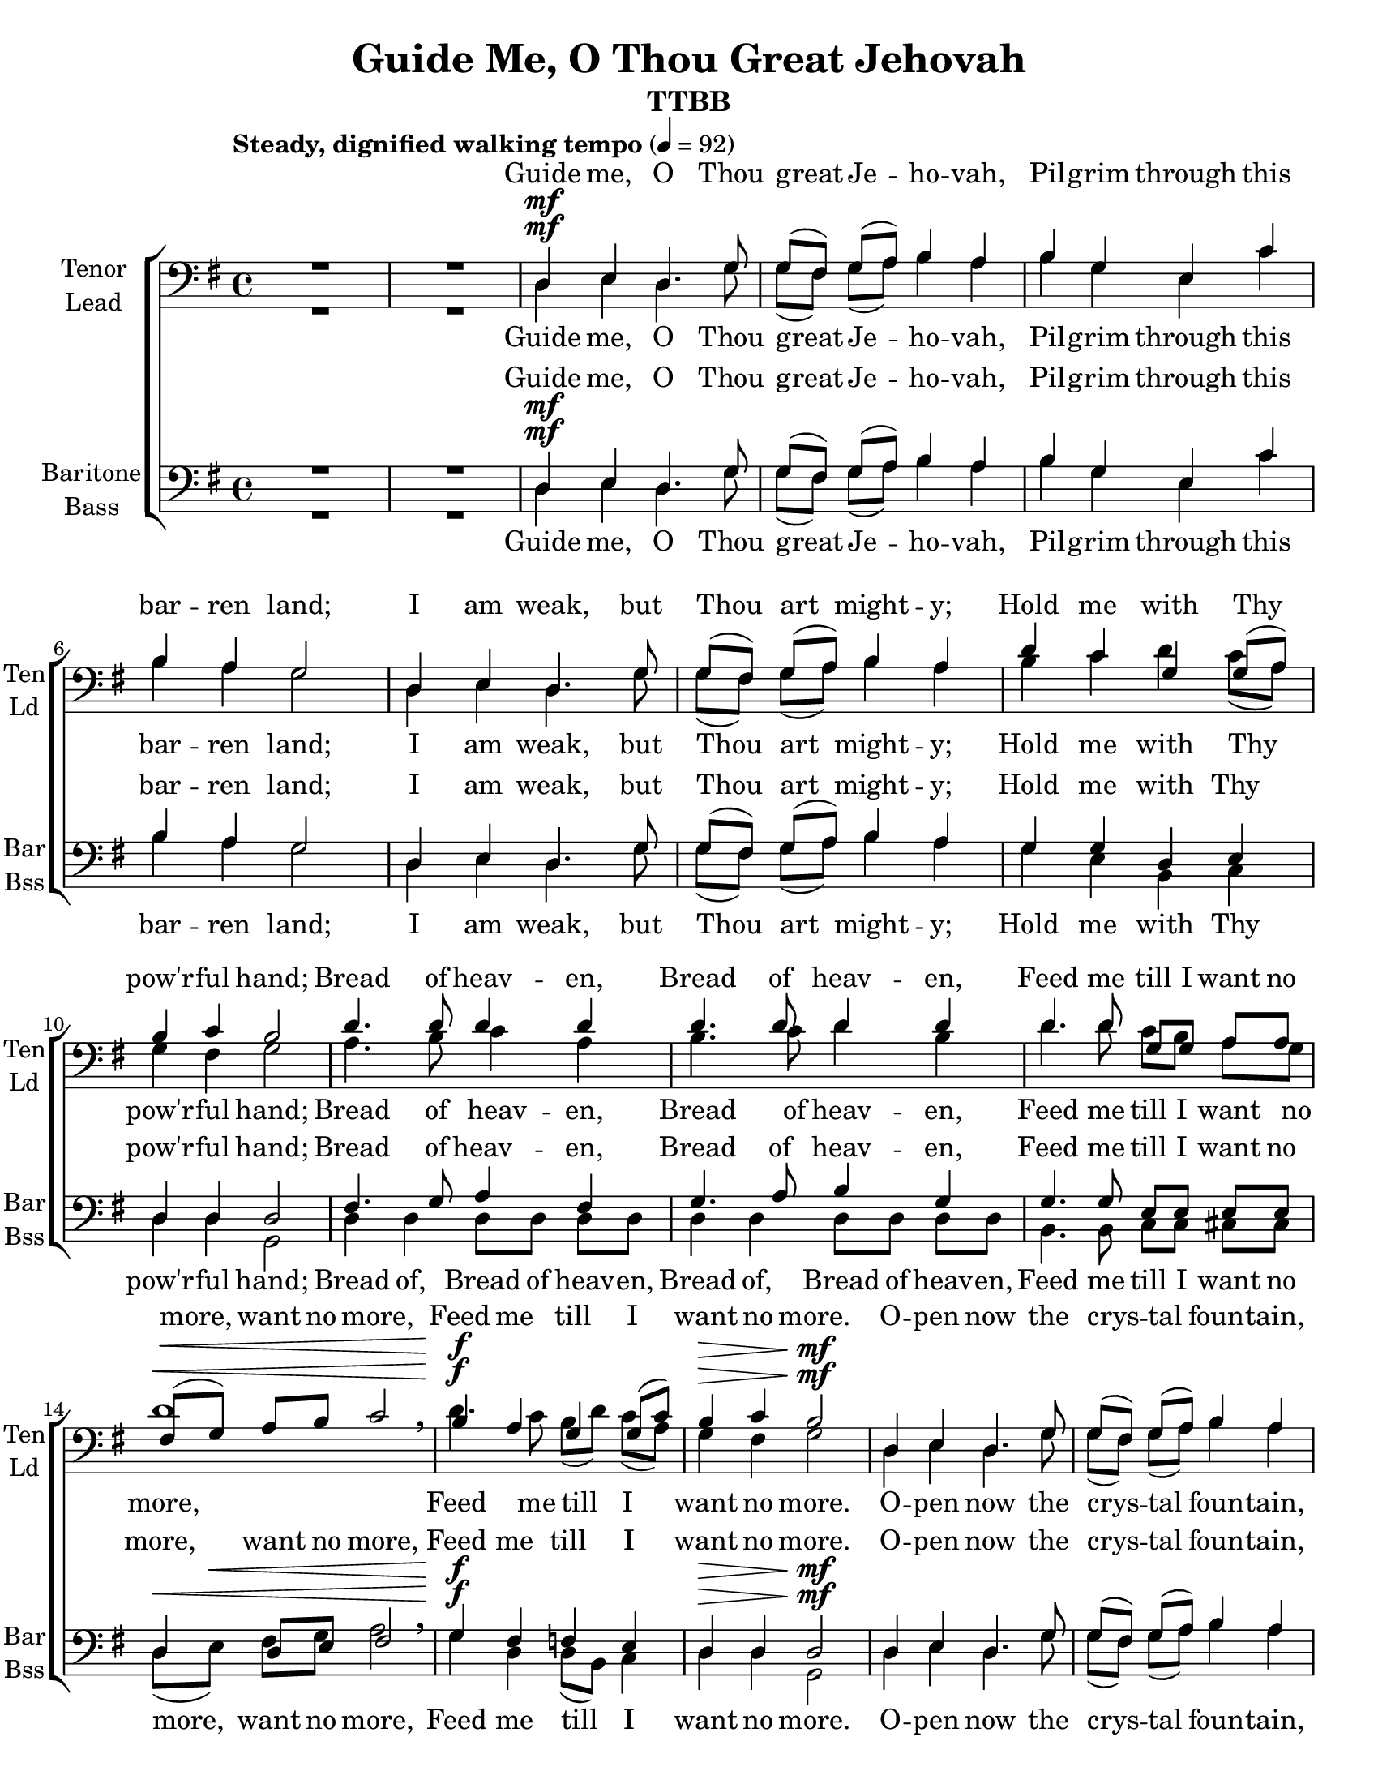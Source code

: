 \version "2.17.6"
\language "english"

\header {
  title = "Guide Me, O Thou Great Jehovah"
  instrument = "TTBB"
  
   
  tagline = "Engraved with Lilypond"
}
%{
#(set! paper-alist (cons '("my size" . (cons (* 75 in) (* 5 in))) paper-alist))

\paper {
  #(set-paper-size "my size")
}
%}

\paper {
  #(set-paper-size "letter")
}

global = {
  \tempo  "Steady, dignified walking tempo" 4 = 92
  \key g \major
  \time 4/4
  \set Score.markFormatter = #format-mark-box-alphabet
}

tenor =  \relative c {
  \global
  \dynamicUp
  % Music follows here.
  R1 R1 d4\mf e d4. g8
  g ([fs]) g (a) b4 a b g e c'b a g2|
  d4 e d4. g8 g ([fs]) g ([a]) b4 a |
  d c g g8 (a) b4 c b2 |
  %11
  d4. d8 d4 d d4. d8 d4 d |
  d4. d8 g, [g] a [a] fs\< ([g]) a [b] c2 \breathe
  b4\f\! a4 g g8 ([c]) |
  b4\> c b2\mf\!
  %17
  d,4 e d4. g8 g ([fs]) g ([a]) b4 a |
  b g e c' b a g2 d4 e d4. g8 |
  g8 ([fs]) g ([a]) b4 a d c g g8 ([a]) b4 c b2 |
  d4. d8 d4 d d4. d8 d4 d |
  d4. d8 g, [g] a [a] fs\< ([g]) a [b] c2 \breathe
  b4\f\! a g g8 ([c]) b4\> c b2\mf\!
  R1*2 \key af \major R1 R1
  %35
  ef,4\f^"broader" f ef4. af8 af ([g]) af ([bf]) c4 bf |
  c af f df' c bf af ~af8 r8 ef4 f ef4. af8 |
  af8 ([g])af ([bf]) c4 bf c df ef df8 ([bf])af4^"slight accel." g af2 |
  %43
  g4.^"a tempo" af8 bf4 g ef'4. df8 c4 af af4. af8 af [af] bf [bf] |
  g8 ([af])bf [c] df2 c4 bf af af8 ([df])c4 df c2 |
  ef4.\ff^"Broadly" df8 c ([ef]) df ([bf])
  <c ef>2 \breathe <df ef>  ef1\fermata |
  \bar "|."
  
  
}
lead = \relative c {
  \global
  \dynamicUp
  % Music follows here.
  R1 R1 d4\mf e d4. g8
  g ([fs]) g (a) b4 a b g e c'b a g2|
  d4 e d4. g8 g ([fs]) g ([a]) b4 a |
  b c d c8 (a) g4 fs g2 |
  %11
  a4. b8 c4 a b4. c8 d4 b |
  d4. d8 c [b] a [g] d'1\< \breathe
  d4.\f\! c8 b ([d]) c ([a]) |
  g4\> fs g2\mf\!
  %17
  d4 e d4. g8 g ([fs]) g ([a]) b4 a |
  b g e c' b a g2 d4 e d4. g8 |
  g8 ([fs]) g ([a]) b4 a b c d c8 ([a]) g4 fs g2 |
  %25
  a4. b8 c4 a b4. c8 d4 b d4. d8 c [b] a [g] d'1\< \breathe
  d4.\f\! c8 b ([d])c ([a])g4\> fs g2\mf\!|
  R1*2 \key af \major R1 R1
  ef4\f^"broader" f ef4. af8 af ([g]) af ([bf]) c4 bf |
  c af f df' c bf af ~af8 r8 ef4 f ef4. af8 |
  af8 ([g])af ([bf]) c4 bf c df ef df8 ([bf])af4^"slight accel." g af2 |
  %43
  bf4.^"a tempo" c8 df4 bf c4. df8 ef4 c ef4. ef8 df [c] bf [af] |
  ef'1 ef4. df8 c([ef]) df ([bf])af4 g af2 |
  ef'4.\ff^"Broadly" df8 c ([ef]) df ([bf]) af2 \breathe bf c1 \fermata
  
}
bari =  \relative c {
  \global
  \dynamicUp
  % Music follows here.
  R1*2 d4\mf  e d4. g8
  g ([fs]) g (a) b4 a b g e c'b a g2|
  d4 e d4. g8 g ([fs]) g ([a]) b4 a |
  g g d e d d d2
  %11
  fs4. g8 a4 fs g4. a8 b4 g |
  g4. g8 e [e] e [e]  d4\< d8 [e] fs2 \breathe |
  g4\f\! fs f e d\> d d2\mf\! |
  d4 e d4. g8 g ([fs]) g ([a]) b4 a |
  b g e c' b a g2 d4 e d4. g8 |
  g8 ([fs]) g ([a]) b4 a g g d e d d d2 |
  fs4. g8 a4 fs g4. a8 b4 g g4. g8 e [e] e [e] |
  d4\< d8 [e] fs2 \breathe
  g4\f\! fs f e d\> d d2\mf\!
  R1*2 \key af \major R1 R1
  ef4\f^"broader" f ef4. af8 af ([g]) af ([bf]) c4 bf |
  c af f df' c bf af ~af8 r8 ef4 f ef4. af8 |
  af8 ([g])af ([bf]) c4 bf c df ef df8 ([bf])af4^"slight accel." g af2 |
  ef4.^"a tempo" ef8 ef4 ef af4. g8 af4 ef ef4. ef8 f [f] f [f] |
  ef4 ef8 [f] g2 af4 g gf f ef ef ef2 |
  ef4.^"Broadly"\ff df8 c ([ef]) df ([bf])ef2 \breathe ef af1 \fermata
}
bass =   \relative c {
  \global
  \dynamicUp
  % Music follows here.
  R1*2 d4\mf  e d4. g8
  g ([fs]) g (a) b4 a b g e c'b a g2|
  d4 e d4. g8 g ([fs]) g ([a]) b4 a |
  g e b c d d g,2 |
  %11
  d'4 d d8 [d] d [d] d4 d d8 [d] d [d] |
  b4. b8 c [c] cs [cs] d ([e])\< fs g a2 \breathe |
  g4\f\! d d8 ([b]) c4 d\> d g,2\mf\! |
  d'4 e d4. g8 g ([fs]) g ([a]) b4 a |
  b g e c' b a g2 d4 e d4. g8 |
  g8 ([fs]) g ([a]) b4 a g e b c d d g,2
  %25
  d'4 d d d d d d d b4. b8 c [c] cs [cs] |
  d8\< ([e]) fs g a2 \breathe
  g4\f\! d d8 ([b])c4 d\> d g,2\mf\!
  R1*2 \key af \major R1 R1
  %35
  ef'4\f^"broader" f ef4. af8 af ([g]) af ([bf]) c4 bf |
  c af f df' c bf af ~af8 r8 ef4 f ef4. af8 |
  af8 ([g])af ([bf]) c4 bf c df ef df8 ([bf])af4^"slight accel." g af2 |
  ef4.^"a tempo" ef8 ef4 ef ef4. ef8 ef4 ef c4. c8 df [df] d [d] |
  ef ([f]) g [af] bf2 af4 ef ef8 ([c]) df4 ef ef af,2 |
  ef'4.\ff^"Broadly" df8 c ([ef]) df ([bf]) ef,2 \breathe g af1 \fermata |
}
verse = \lyricmode {
  % Lyrics follow here.
  Guide me, O Thou great Je -- ho -- vah,
  Pil -- grim through this bar -- ren land;
  I am weak, but Thou  art  might -- y;
  Hold me with Thy pow'r -- ful hand;
  Bread of heav -- en, Bread of heav -- en,
  Feed me till I want no more, want no more,
  Feed me till  I  want no more.
  %17
  O -- pen now the crys -- tal foun -- tain,
  Whence the heal -- ing stream doth flow.
  Let the fire and cloud -- y  pil -- lar
  lead me all my jour -- ney through.
  %25
  Strong De -- liv -- 'rer, Strong De -- liv -- 'rer,
  Be Thou still my Strength and Shield, Strength and Shield,
  Be Thou still  my Strength and Shield.
  %35
  When I tread the verge of  Jor -- dan,
  Bid my anx -- ious fears sub -- side; 
  Death of death, and hell's  de -- struc -- tion,
  Land me safe on Can -- naan's side;
  %43
  Songs of prais -- es, songs of prais -- es,
  I will ev -- er give to Thee, give to Thee,
  I will ev -- er give to Thee;
  I will ev -- er give to Thee!
}

verseLead = \lyricmode {
  % Lyrics follow here.
  Guide me, O Thou great Je -- ho -- vah,
  Pil -- grim through this bar -- ren land;
  I am weak, but Thou  art  might -- y;
  Hold me with Thy  pow'r -- ful hand;
  Bread of heav -- en, Bread of heav -- en,
  Feed me till I want no more,
  Feed me till  I want no more.
  %17
  O -- pen now the crys -- tal foun -- tain,
  Whence the heal -- ing stream doth flow.
  Let the fire and cloud -- y pil -- lar
  lead me all my jour -- ney through.
  %25
  Strong De -- liv -- 'rer, Strong De -- liv -- 'rer,
  Be Thou still my Strength and Shield, 
  Be Thou still  my Strength and Shield.
  %35
  When I tread the verge of  Jor -- dan,
  Bid my anx -- ious fears sub -- side; 
  Death of death, and hell's  de -- struc -- tion,
  Land me safe on  Can -- naan's side;
  %43
  Songs of prais -- es, songs of prais -- es,
  I will ev -- er give to Thee,
  I will ev -- er  give to Thee;
  I will ev -- er give to Thee!
}
verseBari = \lyricmode {
  % Lyrics follow here.
  Guide me, O Thou great Je -- ho -- vah,
  Pil -- grim through this bar -- ren land;
  I am weak, but Thou  art  might -- y;
  Hold me with Thy  pow'r -- ful hand;
  Bread of heav -- en, Bread of heav -- en,
  Feed me till I want no more, want no more,
  Feed me till I want no more.
  %17
  O -- pen now the crys -- tal  foun -- tain,
  Whence the heal -- ing stream doth flow.
  Let the fire and cloud -- y pil -- lar
  lead me all my jour -- ney through.
  %25
  Strong De -- liv -- 'rer, Strong De -- liv -- 'rer,
  Be Thou still my Strength and Shield,  Strength and Shield,
  Be Thou still  my Strength and Shield.
  %35
  When I tread the verge  of  Jor -- dan,
  Bid my anx -- ious fears sub -- side;
  Death of death, and hell's de -- struc -- tion,
  Land me safe on Can -- naan's side;
  %43
  Songs of prais -- es, songs of prais -- es,
  I will ev -- er give to Thee, give to Thee,
  I will ev -- er give to Thee;
  I will ev -- er give to Thee!
}

verseBass = \lyricmode {
  % Lyrics follow here.
   Guide me, O Thou great Je -- ho -- vah,
  Pil -- grim through this bar -- ren land;
  I am weak, but Thou  art  might -- y;
  Hold me with Thy  pow'r -- ful hand;
  Bread of, Bread of heav -- en, Bread of, Bread of heav -- en,
  Feed me till I want no more,  want no more,
  Feed me till  I want no more.
  %17
  O -- pen now the crys -- tal  foun -- tain,
  Whence the heal -- ing stream doth flow.
  Let the fire and cloud -- y  pil -- lar
  lead me all my jour -- ney through.
  %25
  Strong De -- liv -- 'rer, Strong De -- liv -- 'rer,
  Be Thou still my Strength and Shield,  Strength and Shield,
  Be Thou still  my Strength and Shield.
  %35
  When I tread the verge of  Jor -- dan,
  Bid my anx -- ious fears sub -- side; 
  Death of death, and hell's  de -- struc -- tion,
  Land me safe on  Can -- naan's side;
  %43
  Songs of prais -- es, songs of prais -- es,
  I will ev -- er give to Thee, give to Thee,
  I will ev -- er give to Thee;
  I will ev -- er give to Thee!
  
}
rehearsalMidi = #
(define-music-function
 (parser location name midiInstrument lyrics) (string? string? ly:music?)
 #{
   \unfoldRepeats
   <<
     \new Staff = "tenor" \new Voice = "tenor" { s1*0\f \tenor }
     \new Staff = "lead" \new Voice = "lead" { s1*0\f \lead }
     \new Staff = "bari" \new Voice = "bari" { s1*0\f \bari }
     \new Staff = "bass" \new Voice = "bass" { s1*0\f \bass }
     \context Staff = $name {
       \set Score.midiMinimumVolume = #0.5
       \set Score.midiMaximumVolume = #0.7
       \set Score.tempoWholesPerMinute = #(ly:make-moment 92 4)
       \set Staff.midiMinimumVolume = #0.8
       \set Staff.midiMaximumVolume = #1.0
       \set Staff.midiInstrument = $midiInstrument
     }
     \new Lyrics \with {
       alignBelowContext = $name
     } \lyricsto $name $lyrics
   >>
 #})

\score {
  % \unfoldRepeats 
  \new ChoirStaff <<
    \new Lyrics = "tenor" \with {
      \override VerticalAxisGroup.staff-affinity = #DOWN
    }
    \accidentalStyle StaffGroup.voice
    \new Staff \with {
      midiInstrument = "cello"
      instrumentName = \markup \center-column { "Tenor" "Lead" }
      shortInstrumentName = \markup \center-column { "Ten" "Ld" }
    } <<
      \clef bass
      \new Voice = "tenor" { \voiceOne \tenor }
      \new Voice = "lead" { \voiceTwo \lead }
    >>
    \new Lyrics = "lead" 
    \new Lyrics = "bari" \with {
      \override VerticalAxisGroup.staff-affinity = #DOWN
    } 
    \new Staff \with {
      midiInstrument = "cello"
      instrumentName = \markup \center-column { "Baritone" "Bass" }
      shortInstrumentName = \markup \center-column { "Bar" "Bss" }
    } <<
      \clef bass
      \new Voice = "bari" { \voiceOne \bari }
      \new Voice = "bass" { \voiceTwo \bass }
    >>
    \new Lyrics = "bass"
    \context Lyrics = "tenor" \lyricsto "tenor" \verse
    \context Lyrics = "lead" \lyricsto "lead" \verseLead
    \context Lyrics = "bari" \lyricsto "bari" \verseBari
    \context Lyrics = "bass" \lyricsto "bass" \verseBass
  >>
  
  
  \layout {
    \context {
      \Voice
      \override Glissando.thickness = #3
      \override Glissando.gap = #0.1
    }
  }
  \midi {
    
  }
}
% Tenor score
\bookpart {
  \header {
    instrument = "Tenor"
  }
  
  \score {
    \new GrandStaff <<
      \new Staff \with { 
        \clef bass
        instrumentName = \markup \center-column { "Tenor" }
        shortInstrumentName = \markup \center-column { "Ten" }
      }
      { \tenor }
      \addlyrics \verse
      
      \new ChoirStaff <<
        \new Staff \with { 
          \clef bass
          instrumentName = \markup \center-column { "Lead" }
          shortInstrumentName = \markup \center-column { "Ld" }
        }
        {  \lead }
        \new Staff \with {
          instrumentName = \markup \center-column { "Baritone" "Bass" }
          shortInstrumentName = \markup \center-column { "Bar" "Bss" }
        } <<
          \clef bass
          \new Voice = "bari" { \voiceOne \bari }
          \new Voice = "bass" { \voiceTwo \bass }
        >>
      >>
    >>
    \layout {
      \context {
        \Voice
        \override Glissando.thickness = #3
        \override Glissando.gap = #0.1
      }  
    }
  }
}
% Lead score
\bookpart {
  \header {
    instrument = "Lead"
  }
  \score {
    \new GrandStaff <<
      \new Staff \with { 
        \clef bass
        instrumentName = \markup \center-column { "Lead" }
        shortInstrumentName = \markup \center-column { "Ld" }
      }
      { \clef bass  \lead }
      \addlyrics \verseLead
      
      \new ChoirStaff <<
        \new Staff \with { 
          
          instrumentName = \markup \center-column { "Tenor" }
          shortInstrumentName = \markup \center-column { "Ten" }
        }
        {    \clef bass  \tenor }
        \new Staff \with {
          instrumentName = \markup \center-column { "Baritone" "Bass" }
          shortInstrumentName = \markup \center-column { "Bar" "Bss" }
        } <<
          \clef bass
          \new Voice = "bari" { \voiceOne \bari }
          \new Voice = "bass" { \voiceTwo \bass }
        >>
      >>
    >>
    \layout {
      \context {
        \Voice
        \override Glissando.thickness = #3
        \override Glissando.gap = #0.1
      }  
    }
  }
}
% Baritone score
\bookpart {
  \header {
    instrument = "Baritone"
  }
  
  \score {
    \new GrandStaff <<
      \new Staff \with { 
        instrumentName = \markup \center-column { "Baritone" }
        shortInstrumentName = \markup \center-column { "Bar" }
      }
      { \clef bass \bari }
      \addlyrics \verseBari
      
      \new ChoirStaff <<
        \new Staff \with { 
          \clef bass
          instrumentName = \markup \center-column { "Tenor" "Lead" }
          shortInstrumentName = \markup \center-column { "Ten" "Ld" }
        }<<
          \clef bass
          \new Voice = "tenor" { \voiceOne \tenor }
          \new Voice = "lead" { \voiceTwo \lead }
        >>
        \new Staff \with {
          instrumentName = \markup \center-column { "Bass" }
          shortInstrumentName = \markup \center-column { "Bss" }
        } <<
          \clef bass
          \new Voice = "bass" { \voiceOne \bass }
        >>
      >>
    >>
    \layout {
      \context {
        \Voice
        \override Glissando.thickness = #3
        \override Glissando.gap = #0.1
      }  
    }
  }
}

% Bass
%
\bookpart {
  \header {
    instrument = "Bass"
  }
  \score {
    \new GrandStaff <<
      \new Staff \with { 
        instrumentName = \markup \center-column { "Bass" }
        shortInstrumentName = \markup \center-column { "Bss" }
      }
      { \clef bass \bass }
      \addlyrics \verseBass
      
      \new ChoirStaff <<
        \new Staff \with { 
          \clef "treble_8"
          instrumentName = \markup \center-column { "Tenor" "Lead" }
          shortInstrumentName = \markup \center-column { "Ten" "Ld" }
        }<<
          \clef "treble_8"
          \new Voice = "tenor" { \voiceOne \tenor }
          \new Voice = "lead" { \voiceTwo \lead }
        >>
        \new Staff \with {
          instrumentName = \markup \center-column { "Bari" }
          shortInstrumentName = \markup \center-column { "Bar" }
        } <<
          \clef bass
          \new Voice = "bari" { \voiceOne \bari }
        >>
      >>
    >>
    \layout {
      \context {
        \Voice
        \override Glissando.thickness = #3
        \override Glissando.gap = #0.1
      }  
    }
  }
}
% Rehearsal MIDI files:
\book {
  \bookOutputSuffix "tenor"
  \score {
    \rehearsalMidi "tenor" "cello" \verse
    \midi { }
  }
  
}

\book {
  \bookOutputSuffix "lead"
  \score {
    \rehearsalMidi "lead" "cello" \verse
    \midi { }
  }
}

\book {
  \bookOutputSuffix "bari"
  \score {
    \rehearsalMidi "bari" "cello" \verse
    \midi { }
  }
}

\book {
  \bookOutputSuffix "bass"
  \score {
    \rehearsalMidi "bass" "cello" \verse
    \midi { }
  }
}



%{
  convert-ly (GNU LilyPond) 2.17.10  convert-ly: Processing `'...
  Applying conversion: 2.15.39, 2.15.40, 2.15.42, 2.15.43, 2.16.0,
  2.17.0, 2.17.4, 2.17.5, 2.17.6
%}
